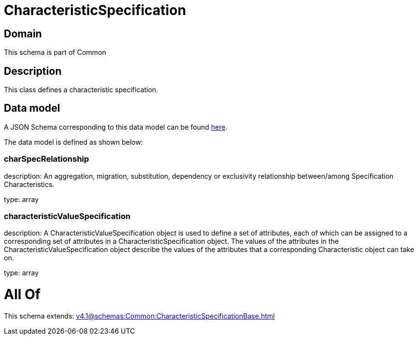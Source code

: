 = CharacteristicSpecification

[#domain]
== Domain

This schema is part of Common

[#description]
== Description

This class defines a characteristic specification.


[#data_model]
== Data model

A JSON Schema corresponding to this data model can be found https://tmforum.org[here].

The data model is defined as shown below:


=== charSpecRelationship
description: An aggregation, migration, substitution, dependency or exclusivity relationship between/among Specification Characteristics.

type: array


=== characteristicValueSpecification
description: A CharacteristicValueSpecification object is used to define a set of attributes, each of which can be assigned to a corresponding set of attributes in a CharacteristicSpecification object. The values of the attributes in the CharacteristicValueSpecification object describe the values of the attributes that a corresponding Characteristic object can take on.

type: array


= All Of 
This schema extends: xref:v4.1@schemas:Common:CharacteristicSpecificationBase.adoc[]
